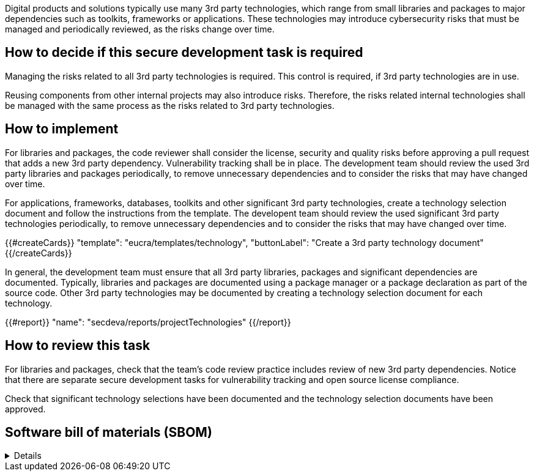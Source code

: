 
Digital products and solutions typically use many 3rd party technologies, which range from small libraries and packages to major dependencies such as toolkits, frameworks or applications. These technologies may introduce cybersecurity risks that must be managed and periodically reviewed, as the risks change over time.

== How to decide if this secure development task is required

Managing the risks related to all 3rd party technologies is required. This control is required, if 3rd party technologies are in use.

Reusing components from other internal projects may also introduce risks. Therefore, the risks related internal technologies shall be managed with the same process as the risks related to 3rd party technologies.

== How to implement

For libraries and packages, the code reviewer shall consider the license, security and quality risks before approving a pull request that adds a new 3rd party dependency. Vulnerability tracking shall be in place. The development team should review the used 3rd party libraries and packages periodically, to remove unnecessary dependencies and to consider the risks that may have changed over time.

For applications, frameworks, databases, toolkits and other significant 3rd party technologies, create a technology selection document and follow the instructions from the template. The developent team should review the used significant 3rd party technologies periodically, to remove unnecessary dependencies and to consider the risks that may have changed over time.

{{#createCards}}
  "template": "eucra/templates/technology",
  "buttonLabel": "Create a 3rd party technology document"
{{/createCards}}

In general, the development team must ensure that all 3rd party libraries, packages and significant dependencies are documented. Typically, libraries and packages are documented using a package manager or a package declaration as part of the source code. Other 3rd party technologies may be documented by creating a technology selection document for each technology.

{{#report}}
  "name": "secdeva/reports/projectTechnologies"
{{/report}}

== How to review this task

For libraries and packages, check that the team's code review practice includes review of new 3rd party dependencies. Notice that there are separate secure development tasks for vulnerability tracking and open source license compliance.

Check that significant technology selections have been documented and the technology selection documents have been approved.

== Software bill of materials (SBOM)

[%collapsible]
====
{{#report}}
  "name": "secdeva/reports/sbom"
{{/report}}
====

